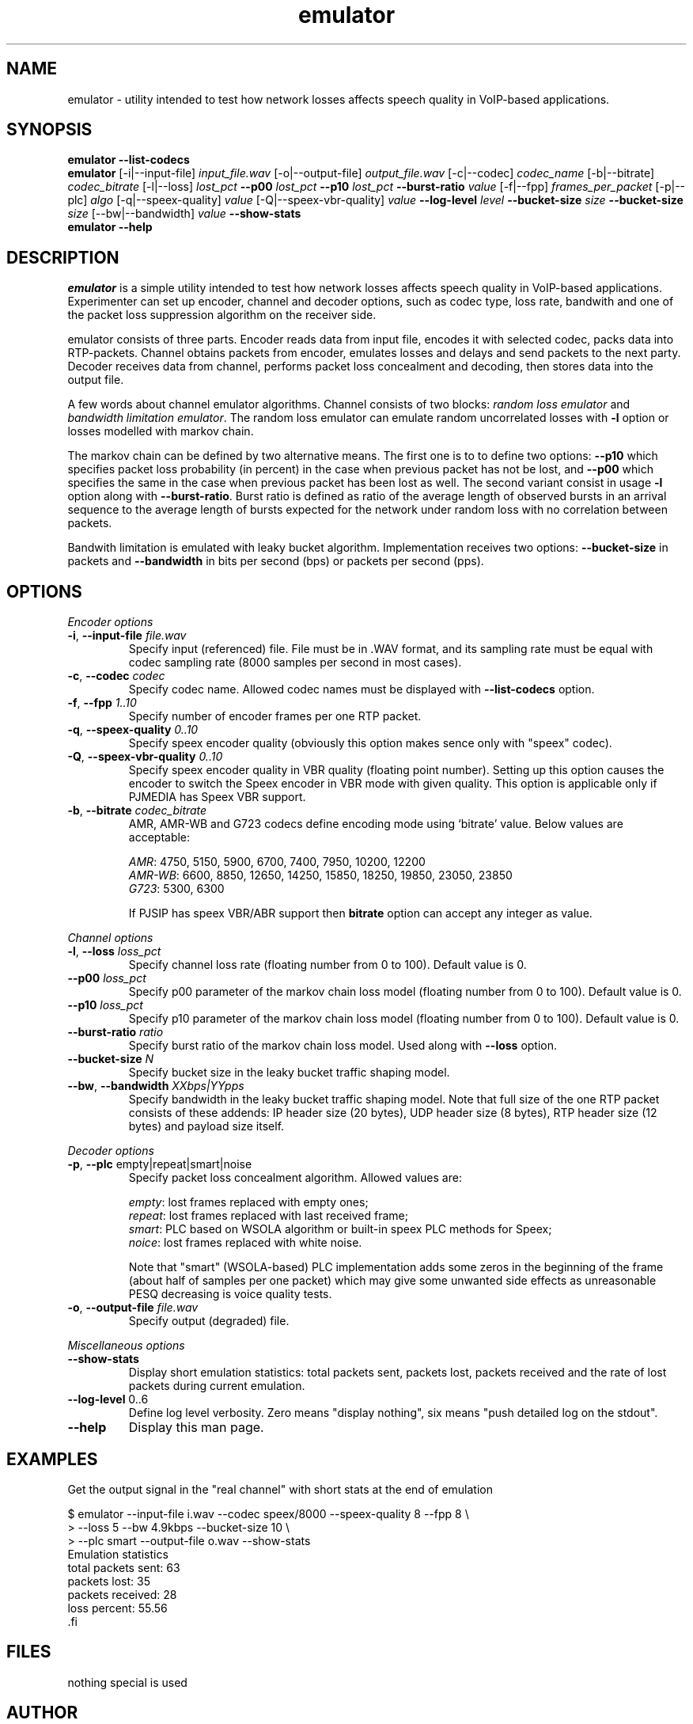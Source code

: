 '\" -*- coding: us-ascii -*-
.if \n(.g .ds T< \\FC
.if \n(.g .ds T> \\F[\n[.fam]]
.de URL
\\$2 \(la\\$1\(ra\\$3
..
.if \n(.g .mso www.tmac
.TH emulator 1 "17 June 2009" "" ""
.SH NAME
emulator \- utility intended to test how network losses affects speech quality in VoIP-based applications.
.SH SYNOPSIS
'nh
.fi
.ad l
\fBemulator\fR \kx
.if (\nx>(\n(.l/2)) .nr x (\n(.l/5)
'in \n(.iu+\nxu
\fB--list-codecs\fR
'in \n(.iu-\nxu
.ad b
'hy
'nh
.fi
.ad l
\fBemulator\fR \kx
.if (\nx>(\n(.l/2)) .nr x (\n(.l/5)
'in \n(.iu+\nxu
[-i|--input-file] \fIinput_file.wav\fR
[-o|--output-file] \fIoutput_file.wav\fR
[-c|--codec] \fIcodec_name\fR
[-b|--bitrate] \fIcodec_bitrate\fR
[-l|--loss] \fIlost_pct\fR
\fB--p00\fR \fIlost_pct\fR
\fB--p10\fR \fIlost_pct\fR
\fB--burst-ratio\fR \fIvalue\fR
[-f|--fpp] \fIframes_per_packet\fR
[-p|--plc] \fIalgo\fR
[-q|--speex-quality] \fIvalue\fR
[-Q|--speex-vbr-quality] \fIvalue\fR
\fB--log-level\fR \fIlevel\fR
\fB--bucket-size\fR \fIsize\fR
\fB--bucket-size\fR \fIsize\fR
[--bw|--bandwidth] \fIvalue\fR
\fB--show-stats\fR
'in \n(.iu-\nxu
.ad b
'hy
'nh
.fi
.ad l
\fBemulator\fR \kx
.if (\nx>(\n(.l/2)) .nr x (\n(.l/5)
'in \n(.iu+\nxu
\fB--help\fR
'in \n(.iu-\nxu
.ad b
'hy
.SH DESCRIPTION
\fIemulator\fR is a simple utility intended to test
how network losses affects speech quality in VoIP-based applications.
Experimenter can set up encoder, channel and decoder options, such as
codec type, loss rate, bandwith and one of the packet loss suppression
algorithm on the receiver side.
.PP
emulator consists of three parts. Encoder reads data from input file,
encodes it with selected codec, packs data into RTP-packets. Channel
obtains packets from encoder, emulates losses and delays and send
packets to the next party. Decoder receives data from channel,
performs packet loss concealment and decoding, then stores data into
the output file.
.PP
A few words about channel emulator algorithms. Channel consists of two
blocks: \fIrandom loss emulator\fR and
\fIbandwidth limitation emulator\fR. The random loss
emulator can emulate random uncorrelated losses with
\*(T<\fB\-l\fR\*(T> option or losses modelled with markov chain. 
.PP
The markov chain can be defined by two alternative means. The first one
is to to define two options: \*(T<\fB\-\-p10\fR\*(T> which specifies
packet loss probability (in percent) in the case when previous packet
has not be lost, and \*(T<\fB\-\-p00\fR\*(T> which specifies the same in
the case when previous packet has been lost as well. The second variant
consist in usage \*(T<\fB\-l\fR\*(T> option along with
\*(T<\fB\-\-burst\-ratio\fR\*(T>. Burst ratio is defined as ratio of the
average length of observed bursts in an arrival sequence to the average
length of bursts expected for the network under random loss with no
correlation between packets.
.PP
Bandwith limitation is emulated with leaky bucket algorithm.
Implementation receives two options: \*(T<\fB\-\-bucket\-size\fR\*(T> in
packets and \*(T<\fB\-\-bandwidth\fR\*(T> in bits per second (bps) or
packets per second (pps).
.SH OPTIONS
\fIEncoder options\fR
.TP 
\*(T<\fB\-i\fR\*(T>, \*(T<\fB\-\-input\-file\fR\*(T> \fIfile.wav\fR
Specify input (referenced) file. File must be in .WAV format,
and its sampling rate must be equal with codec sampling rate
(8000 samples per second in most cases).
.TP 
\*(T<\fB\-c\fR\*(T>, \*(T<\fB\-\-codec\fR\*(T> \fIcodec\fR
Specify codec name. Allowed codec names must be
displayed with \*(T<\fB\-\-list\-codecs\fR\*(T> option.
.TP 
\*(T<\fB\-f\fR\*(T>, \*(T<\fB\-\-fpp\fR\*(T> \fI1..10\fR
Specify number of encoder frames per one RTP packet.
.TP 
\*(T<\fB\-q\fR\*(T>, \*(T<\fB\-\-speex\-quality\fR\*(T> \fI0..10\fR
Specify speex encoder quality (obviously this option makes sence only with "speex" codec).
.TP 
\*(T<\fB\-Q\fR\*(T>, \*(T<\fB\-\-speex\-vbr\-quality\fR\*(T> \fI0..10\fR
Specify speex encoder quality in VBR quality (floating
point number). Setting up this option causes the encoder to
switch the Speex encoder in VBR mode with given quality.
This option is applicable only if PJMEDIA has Speex VBR
support.
.TP 
\*(T<\fB\-b\fR\*(T>, \*(T<\fB\-\-bitrate\fR\*(T> \fIcodec_bitrate\fR
AMR, AMR-WB and G723 codecs define encoding mode using
`bitrate' value. Below values are acceptable:

\fIAMR\fR: 4750, 5150, 5900,
6700, 7400, 7950, 10200, 12200
.br
\fIAMR-WB\fR: 6600, 8850,
12650, 14250, 15850, 18250, 19850, 23050, 23850
.br
\fIG723\fR: 5300, 6300

If PJSIP has speex VBR/ABR support then
\*(T<\fBbitrate\fR\*(T> option can accept any integer as
value.
.PP
\fIChannel options\fR
.TP 
\*(T<\fB\-l\fR\*(T>, \*(T<\fB\-\-loss\fR\*(T> \fIloss_pct\fR
Specify channel loss rate (floating number from 0 to 100). Default value is 0.
.TP 
\*(T<\fB\-\-p00\fR\*(T> \fIloss_pct\fR
Specify p00 parameter of the markov chain loss model (floating number from 0 to 100). Default value is 0.
.TP 
\*(T<\fB\-\-p10\fR\*(T> \fIloss_pct\fR
Specify p10 parameter of the markov chain loss model (floating number from 0 to 100). Default value is 0.
.TP 
\*(T<\fB\-\-burst\-ratio\fR\*(T> \fIratio\fR
Specify burst ratio of the markov chain loss model. Used along with \*(T<\fB\-\-loss\fR\*(T> option.
.TP 
\*(T<\fB\-\-bucket\-size\fR\*(T> \fIN\fR
Specify bucket size in the leaky bucket traffic shaping
model.
.TP 
\*(T<\fB\-\-bw\fR\*(T>, \*(T<\fB\-\-bandwidth\fR\*(T> \fIXXbps|YYpps\fR
Specify bandwidth in the leaky bucket traffic shaping
model. Note that full size of the one RTP packet consists
of these addends: IP header size (20 bytes), UDP header
size (8 bytes), RTP header size (12 bytes) and payload size
itself.
.PP
\fIDecoder options\fR
.TP 
\*(T<\fB\-p\fR\*(T>, \*(T<\fB\-\-plc\fR\*(T> empty|repeat|smart|noise
Specify packet loss concealment algorithm. Allowed values
are:

\fIempty\fR: lost frames replaced with empty ones;
.br
\fIrepeat\fR: lost frames replaced with last received frame;
.br
\fIsmart\fR: PLC based on WSOLA algorithm or built-in speex PLC methods for Speex;
.br
\fInoice\fR: lost frames replaced with white noise.

Note that "smart" (WSOLA-based) PLC implementation adds
some zeros in the beginning of the frame (about half of samples per
one packet) which may give some unwanted side effects as
unreasonable PESQ decreasing is voice quality tests.

.TP 
\*(T<\fB\-o\fR\*(T>, \*(T<\fB\-\-output\-file\fR\*(T> \fIfile.wav\fR
Specify output (degraded) file.
.PP
\fIMiscellaneous options\fR
.TP 
\*(T<\fB\-\-show\-stats\fR\*(T>
Display short emulation statistics: total packets sent,
packets lost, packets received and the rate of lost packets
during current emulation.
.TP 
\*(T<\fB\-\-log\-level\fR\*(T> 0..6
Define log level verbosity. Zero means "display
nothing", six means "push detailed log on the stdout".
.TP 
\*(T<\fB\-\-help\fR\*(T>
Display this man page.
.SH EXAMPLES
Get the output signal in the "real channel" with short stats at the end of emulation
.PP
.nf
\*(T<
$ emulator \-\-input\-file i.wav \-\-codec speex/8000 \-\-speex\-quality 8 \-\-fpp 8 \e
>   \-\-loss 5 \-\-bw 4.9kbps \-\-bucket\-size 10 \e
>   \-\-plc smart \-\-output\-file o.wav \-\-show\-stats
Emulation statistics
  total packets sent: 63
        packets lost: 35
    packets received: 28
        loss percent: 55.56
\*(T>.fi
.SH FILES
nothing special is used
.SH AUTHOR
Roman Imankulov <\*(T<roman@netangels.ru\*(T>>
.SH "SEE ALSO"
\fBsox\fR(1),
\fBspeexenc\fR(1),
\fBspeexdec\fR(1),
